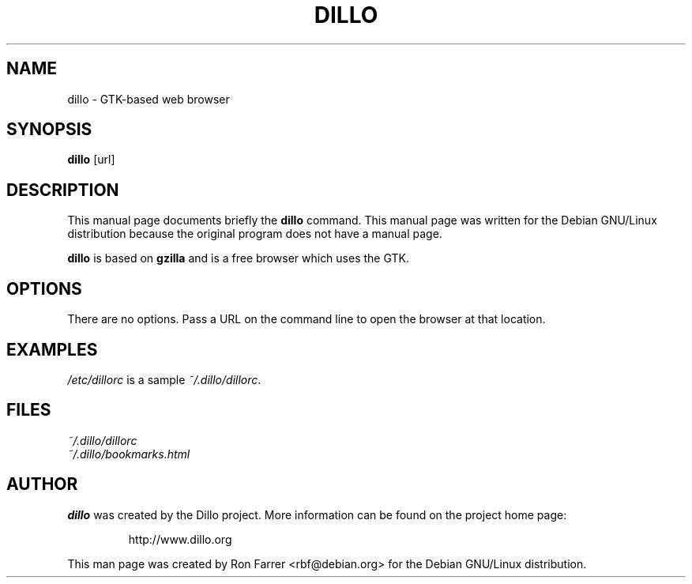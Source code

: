 .TH DILLO 1 
.SH NAME
dillo \- GTK-based web browser
.SH SYNOPSIS
.B dillo
[url]
.SH DESCRIPTION
This manual page documents briefly the
.BR dillo
command.
This manual page was written for the Debian GNU/Linux distribution
because the original program does not have a manual page.
.PP
.B dillo
is based on
.B gzilla
and is a free browser which uses the GTK.
.SH OPTIONS
There are no options.  Pass a URL on the command line to open the
browser at that location.
.SH EXAMPLES
.I /etc/dillorc
is a sample
.IR ~/.dillo/dillorc .
.SH FILES
.I ~/.dillo/dillorc
.br
.I ~/.dillo/bookmarks.html
.SH AUTHOR
.B dillo
was created by the Dillo project.  More information can be found on
the project home page:
.IP
http://www.dillo.org
.PP
This man page was created by Ron Farrer <rbf@debian.org> for the
Debian GNU/Linux distribution.
